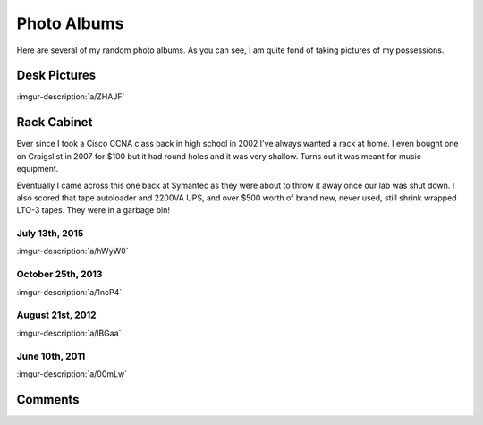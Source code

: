 .. _photo_albums:

============
Photo Albums
============

Here are several of my random photo albums. As you can see, I am quite fond of taking pictures of my possessions.

Desk Pictures
=============

:imgur-description:`a/ZHAJF`

.. imgur-embed:: a/ZHAJF

Rack Cabinet
============

Ever since I took a Cisco CCNA class back in high school in 2002 I've always wanted a rack at home. I even bought one on
Craigslist in 2007 for $100 but it had round holes and it was very shallow. Turns out it was meant for music equipment.

Eventually I came across this one back at Symantec as they were about to throw it away once our lab was shut down. I
also scored that tape autoloader and 2200VA UPS, and over $500 worth of brand new, never used, still shrink wrapped
LTO-3 tapes. They were in a garbage bin!

July 13th, 2015
---------------

:imgur-description:`a/hWyW0`

.. imgur-embed:: a/hWyW0

October 25th, 2013
------------------

:imgur-description:`a/1ncP4`

.. imgur-embed:: a/1ncP4

August 21st, 2012
-----------------

:imgur-description:`a/lBGaa`

.. imgur-embed:: a/lBGaa

June 10th, 2011
---------------

:imgur-description:`a/00mLw`

.. imgur-embed:: a/00mLw

Comments
========

.. disqus::
